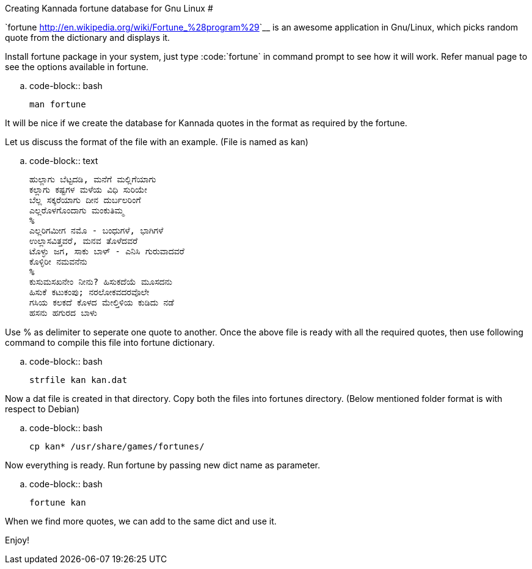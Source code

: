 Creating Kannada fortune database for Gnu Linux
###############################################

:slug: creating-kannada-fortune-database-for-gnu-linux
:author: Aravinda VK
:date: 2009-09-25
:tags: kannada,fortune,gnu-linux
:summary: Install fortune package in your system, just type `fortune` in command prompt to see how it will work. Refer manual page to see the options available in fortune.

`fortune <http://en.wikipedia.org/wiki/Fortune_%28program%29>`__ is an awesome application in Gnu/Linux, which picks random quote from the dictionary and displays it.

Install fortune package in your system, just type :code:`fortune` in command prompt to see how it will work. Refer manual page to see the options available in fortune.

.. code-block:: bash

    man fortune


It will be nice if we create the database for Kannada quotes in the format as required by the fortune.

Let us discuss the format of the file with an example. (File is named as kan) 

.. code-block:: text

    ಹುಲ್ಲಾಗು ಬೆಟ್ಟದಡಿ, ಮನೆಗೆ ಮಲ್ಲಿಗೆಯಾಗು
    ಕಲ್ಲಾಗು ಕಷ್ಟಗಳ ಮಳೆಯ ವಿಧಿ ಸುರಿಯೇ
    ಬೆಲ್ಲ ಸಕ್ಕರೆಯಾಗು ದೀನ ದುರ್ಬಲರಿಂಗೆ
    ಎಲ್ಲರೊಳಗೊಂದಾಗು ಮಂಕುತಿಮ್ಮ
    %
    ಎಲ್ಲರಿಗಮೀಗ ನಮೊ - ಬಂಧುಗಳೆ, ಭಾಗಿಗಳೆ
    ಉಲ್ಲಾಸವಿತ್ತವರೆ, ಮನವ ತೊಳೆದವರೆ
    ಟೊಳ್ಳು ಜಗ, ಸಾಕು ಬಾಳ್ - ಎನಿಸಿ ಗುರುವಾದವರೆ
    ಕೊಳ್ಳಿರೀ ನಮವನೆನು
    %
    ಕುಸುಮಸಖನೇಂ ನೀನು? ಹಿಸುಕದೆಯೆ ಮೂಸದನು
    ಹಿಸುಕೆ ಕಟುಕಂಪು; ನರಲೋಕವದರವೊಲೇ
    ಗಸಿಯ ಕಲಕದೆ ಕೊಳದ ಮೇಲ್ತಿಳಿಯ ಕುಡಿದು ನಡೆ
    ಹಸನು ಹಗುರದ ಬಾಳು

Use % as delimiter to seperate one quote to another. Once the above file is ready with all the required quotes, then use following command to compile this file into fortune dictionary.

.. code-block:: bash

    strfile kan kan.dat


Now a dat file is created in that directory. Copy both the files into fortunes directory. (Below mentioned folder format is with respect to Debian)

.. code-block:: bash

    cp kan* /usr/share/games/fortunes/


Now everything is ready. Run fortune by passing new dict name as parameter.

.. code-block:: bash

    fortune kan


When we find more quotes, we can add to the same dict and use it.

Enjoy!
